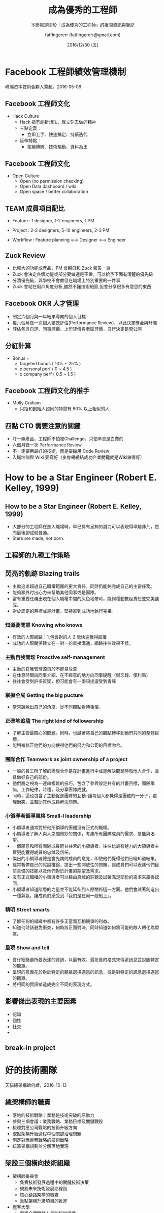 #+TITLE: 成為優秀的工程師
#+SUBTITLE: 本簡報是關於「成為優秀的工程師」的相關資訊與筆記
#+DATE: 2016/12/30 (五)
#+AUTHOR: fatfingererr (fatfingererr@gmail.com)
#+EMAIL: fatifngererr.tw@gmail.com
#+OPTIONS: ':nil *:t -:t ::t <:t H:3 \n:nil ^:t arch:headline
#+OPTIONS: author:t c:nil creator:comment d:(not "LOGBOOK") date:t
#+OPTIONS: e:t email:nil f:t inline:t num:nil p:nil pri:nil stat:t
#+OPTIONS: tags:t tasks:t tex:t timestamp:t toc:nil todo:t |:t

#+DESCRIPTION:
#+EXCLUDE_TAGS: noexport
#+KEYWORDS:
#+LANGUAGE: en
#+SELECT_TAGS: export

#+GOOGLE_PLUS: https://plus.google.com/fatfingererr
#+COMPANY: fatfingererr
#+WWW: http://ffe.tw/
#+GITHUB: http://github.com/fatfingererr
#+TWITTER: fatfingererr

#+FAVICON: images/fatfingererr.png
#+ICON: images/fatfingererr.png
#+HASHTAG: fatfingererr

# Fork me ribbon
#+BEGIN_EXPORT html
<a href="https://github.com/fatfingererr/note/blob/master/career.org">
<img style="position: absolute; top: 0; right: 0; border: 0;" src="https://s3.amazonaws.com/github/ribbons/forkme_right_darkblue_121621.png" alt="Fork me on GitHub">
</a>
#+END_EXPORT

* Facebook 工程師績效管理機制
  :PROPERTIES:
  :SLIDE:    segue dark quote
  :ASIDE:    right bottom
  :ARTICLE:  flexbox vleft auto-fadein
  :END:

峰瑞资本技術合夥人覃超，2016-05-06

** Facebook 工程師文化

- Hack Culture
  - Hack 指有創新想法，就立刻去做的精神
  - 三點定義：
    - 立即上手、快速搞定、持續迭代
  - 延伸特點：
    - 拒絕傳統、技術驅動、資料為王

** Facebook 工程師文化

- Open Culture
  - Open (no permission checking)
  - Open Data dashboard / wiki
  - Open space / better collaboration

** TEAM 成員項目配比

- Feature : 1 designer, 1-2 engineers, 1 PM
- Project : 2-3 designers, 5-10 engineers, 2-3 PM

- Workflow : Feature planning <--> Designer <--> Engineer

** Zuck Review
- 比較大的功能或產品，PM 會親自和 Zuck 報告一遍
- Zuck 會決定各個功能或部分要做還是不做，可以給予下面有清楚的優先級
- 分清優先級，與學校不會教但在職場上特別重要的一件事
- Zuck 會站在用戶角度分析,雖然不懂技術細節,但會分享很多有意思的東西

** Facebook OKR 人才管理

- 制定六個月與一年結果導向的個人目標
- 每六個月做一次個人績效評估(Performance Review)，以此決定獎金與升職
- 評估包含自評、同事評價、上司評價與老闆評價，自行決定是否公開

** 分紅計算

- Bonus =
  - targeted bonus ( 10% ~ 25% )
  - x personal perf ( 0 ~ 4.5 )
  - x company perf ( 0.5 ~ 1.5 )

** Facebook 工程師文化的推手

- Molly Graham
  - 只招和創始人認同的特質有 80% 以上相似的人

** 四點 CTO 需要注意的關鍵

- 盯一線產品，工程師不怕被Challenge，只怕辛苦是白費的
- 六個月做一次 Performance Review
- 不一定要用最好的技術，而是要採用 Code Review
- 入職培訓與 Wiki 要寫好（麥肯錫總結成功企業關鍵就是Wiki做得好）







* How to be a Star Engineer (Robert E. Kelley, 1999)
  :PROPERTIES:
  :SLIDE:    segue dark quote
  :ASIDE:    right bottom
  :ARTICLE:  flexbox vleft auto-fadein
  :END:

**  How to be a Star Engineer (Robert E. Kelley, 1999)

   - 大部分的工程師在進入職場時，早已具有足夠的潛力可以表現得卓越非凡，然而最後卻成就普通。
   - Stars are made, not born.

** 工程師的九種工作策略

** 閃亮的軌跡 Blazing trails

  - 主動追求超過自己職權範圍的更大責任，同時仍能夠完成自己的主要任務。
  - 能夠額外付出心力來幫助其他同事或是團隊。
  - 當有重要任務出現在個人職權中間的灰色地帶時，能夠種動擔起責任並完美達成。
  - 對於認定的目標或是計畫，堅持直到成功地執行完畢。

*** 知道要問誰 Knowing who knows

   - 有效的人際網路：1.包含對的人 2.能快速獲得回覆           
   - 成功的人際關係建立在一對一的直接溝通，網路往往效果不佳。

*** 主動自我管理 Proactive self-management

   - 主動的自我管理源自於不輕易放棄
   - 在休息時間向同事介紹、在不經意的地方向同事提醒（備忘錄、便利貼）
   - 往往會受到許多質疑，但可能會有一兩項提議受到青睞

*** 掌握全局 Getting the big pucture

   - 常常跳脫出自己的角度，從不同觀點看待事情。

*** 正確地追隨 The right kind of followership

   - 了解主管最關心的問題。同時，也試著將自己的觀點轉移到他們共同的整體目標。
   - 能稍微修正他們的方向使得他們的努力和公司的目標吻合。

*** 團隊合作 Teamwork as joint ownership of a project

   - 一般的員工所了解的團隊合作是在計畫進行中或是解決問題時和他人合作，並且做好自己的部份。
   - 他們將之視為一連串複雜的技巧，包含了參與設定共有的計畫目標，團隊承諾，工作紀律，時程，及分享團隊成就。
   - 同時，這也包含了主動促進團隊的互動--讓每個人都覺得是團體的一分子，處理衝突，並幫助其他成員解決問題。
 

*** 小領導者領導風格 Small-l leadership

   - 小領導者通常對於他所領導的團體沒有正式的職權。
   - 小領導者了解人與人之間微妙的關係，考慮所有團隊成員的需求、技能與渴望。
   - 一個願意和所有團隊成員同甘共苦的小領導者，往往比最有魅力的大領導者主管更能獲得成員的忠誠及信任。
   - 傑出的小領導者總是會先詢問成員的意見，即使他們覺得他們已經知道結果。
   - 經常暫停自己的假設推論，提出一些開放性的問題，讓成員們可以表達他們目前具備的技能以及他們對於計畫的期望及需求。
   - 沒有正式職權的小領導者可以藉由真誠的聆聽及試著滿足部份的需求來贏得認同。
   - 小領導者知道階層的力量並不能延伸到人際關係這一方面。他們會試著創造出一種氣氛，讓成員們感受到『我們是在同一艘船上』。

*** 精明 Street smarts

   - 了解任何的組織中都有許多正當而互相競爭的利益。
   - 知道何時該避免衝突，何時該正面對決，同時知道如何將可能的敵人轉化為盟友。
      
*** 呈現 Show and tell 

   - 會仔細篩選所要表達的資訊，以最有效，最友善的格式來傳遞訊息並說服特定的聽眾。
   - 呈現的意義在於對於特定的聽眾選擇適當的訊息，或是對特定的訊息選擇適當的聽眾。
   - 將相同的資訊塑造成完全不同的表現方式。

** 影響傑出表現的主要因素

    - 認知
    - 個性
    - 社交
    - 

** break-in project

* 好的技術團隊
  :PROPERTIES:
  :SLIDE:    segue dark quote
  :ASIDE:    right bottom
  :ARTICLE:  flexbox vleft auto-fadein
  :END:

天貓總架構師何崚，2016-10-13

** 總架構師的職責

- 落地的技術戰略：業務是技術突破的原動力
- 參與三項會議：業務戰略、業務目標及關鍵戰役
- 梳理對應公司戰略的技術升級方向
- 挖掘架構升級過程中個關鍵治理問題
- 制定對應業務戰略的技術戰略
- 統籌架構規劃並分解落地實現

** 架設三個橫向技術組織

- 架構師委員會
  - 負責技術發展過程中的關鍵技術決策
  - 規劃未來技術發展路線圖
  - 核心鏈路架構的審查
  - 重點架構升級項目的推進

- 極客大學
  - 面相全體開發人員的培訓組織
  - 設立幾個面向未來的討論小組

- 穩定性小組
  - 日持緊急問題的快速發現極處理
  - 核心戰役的備戰
  - 全鏈路的壓力測試、功能預演
  - 全方面的監控、模組化改造









* Model Story

** Sarah

  Sarah在她獲得電腦科學的碩士學位之後在矽谷找了一個軟體開發的工作。在求學以及工作的期間，她用一本筆記本來紀錄她對時常發生的問題及解決方式的觀察。每天晚上，她會仔細閱讀她的筆記本，像偵探一樣尋找問題的模式及其中的線索。
  - How to be a Star Engineer (Robert E. Kelley, 1999)
